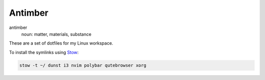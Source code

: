 Antimber
========

antimber
  noun: matter, materials, substance

These are a set of dotfiles for my Linux workspace.

To install the symlinks using `Stow`_:

.. code-block:: console

   stow -t ~/ dunst i3 nvim polybar qutebrowser xorg

.. _Stow: https://www.gnu.org/software/stow/
